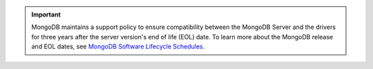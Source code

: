 .. important::

   MongoDB maintains a support policy to ensure compatibility between the
   MongoDB Server and the drivers for three years after the server version's
   end of life (EOL) date. To learn more about the MongoDB release and EOL
   dates, see `MongoDB Software Lifecycle Schedules <https://www.mongodb.com/support-policy/lifecycles>`__.

